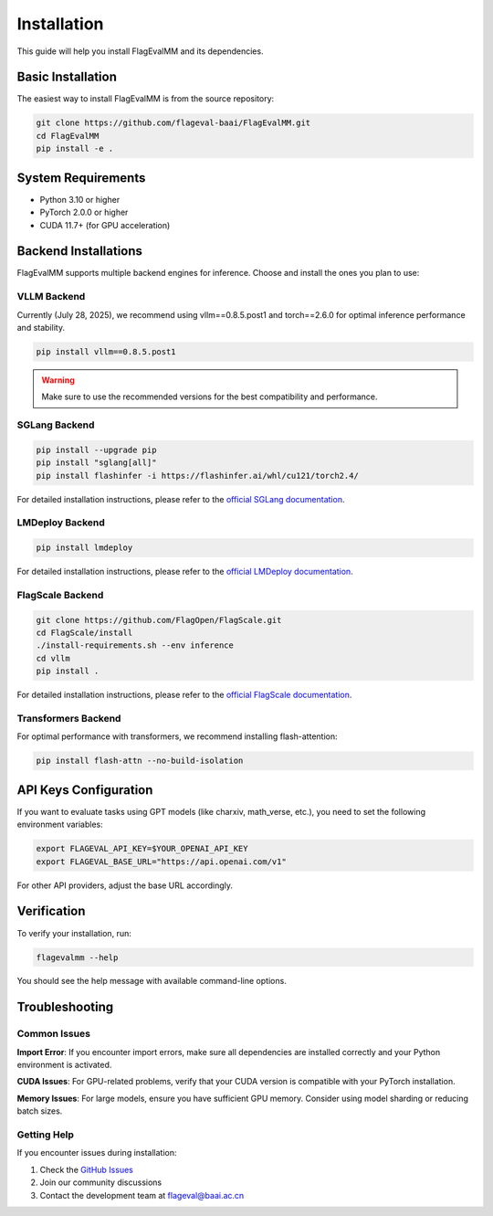 Installation
============

This guide will help you install FlagEvalMM and its dependencies.

Basic Installation
------------------

The easiest way to install FlagEvalMM is from the source repository:

.. code-block:: bash

   git clone https://github.com/flageval-baai/FlagEvalMM.git
   cd FlagEvalMM
   pip install -e .

System Requirements
-------------------

* Python 3.10 or higher
* PyTorch 2.0.0 or higher
* CUDA 11.7+ (for GPU acceleration)

Backend Installations
---------------------

FlagEvalMM supports multiple backend engines for inference. Choose and install the ones you plan to use:

VLLM Backend
~~~~~~~~~~~~

Currently (July 28, 2025), we recommend using vllm==0.8.5.post1 and torch==2.6.0 for optimal inference performance and stability.

.. code-block:: bash

   pip install vllm==0.8.5.post1

.. warning::
   Make sure to use the recommended versions for the best compatibility and performance.

SGLang Backend
~~~~~~~~~~~~~~

.. code-block:: bash

   pip install --upgrade pip
   pip install "sglang[all]"
   pip install flashinfer -i https://flashinfer.ai/whl/cu121/torch2.4/

For detailed installation instructions, please refer to the `official SGLang documentation <https://sgl-project.github.io/start/install.html>`_.

LMDeploy Backend
~~~~~~~~~~~~~~~~

.. code-block:: bash

   pip install lmdeploy

For detailed installation instructions, please refer to the `official LMDeploy documentation <https://lmdeploy.readthedocs.io/en/latest/>`_.

FlagScale Backend
~~~~~~~~~~~~~~~~~

.. code-block:: bash

   git clone https://github.com/FlagOpen/FlagScale.git
   cd FlagScale/install
   ./install-requirements.sh --env inference
   cd vllm
   pip install .

For detailed installation instructions, please refer to the `official FlagScale documentation <https://lmdeploy.readthedocs.io/en/latest/>`_.

Transformers Backend
~~~~~~~~~~~~~~~~~~~~

For optimal performance with transformers, we recommend installing flash-attention:

.. code-block:: bash

   pip install flash-attn --no-build-isolation

API Keys Configuration
----------------------

If you want to evaluate tasks using GPT models (like charxiv, math_verse, etc.), you need to set the following environment variables:

.. code-block:: bash

   export FLAGEVAL_API_KEY=$YOUR_OPENAI_API_KEY
   export FLAGEVAL_BASE_URL="https://api.openai.com/v1"

For other API providers, adjust the base URL accordingly.

Verification
------------

To verify your installation, run:

.. code-block:: bash

   flagevalmm --help

You should see the help message with available command-line options.

Troubleshooting
---------------

Common Issues
~~~~~~~~~~~~~

**Import Error**: If you encounter import errors, make sure all dependencies are installed correctly and your Python environment is activated.

**CUDA Issues**: For GPU-related problems, verify that your CUDA version is compatible with your PyTorch installation.

**Memory Issues**: For large models, ensure you have sufficient GPU memory. Consider using model sharding or reducing batch sizes.

Getting Help
~~~~~~~~~~~~

If you encounter issues during installation:

1. Check the `GitHub Issues <https://github.com/flageval-baai/FlagEvalMM/issues>`_
2. Join our community discussions
3. Contact the development team at flageval@baai.ac.cn 